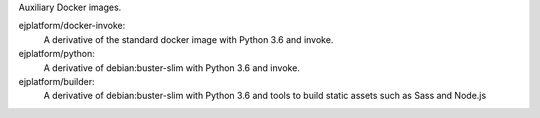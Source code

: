 Auxiliary Docker images.


ejplatform/docker-invoke:
    A derivative of the standard docker image with Python 3.6 and invoke.

ejplatform/python:
    A derivative of debian:buster-slim with Python 3.6 and invoke.

ejplatform/builder:
    A derivative of debian:buster-slim with Python 3.6 and tools to build
    static assets such as Sass and Node.js

